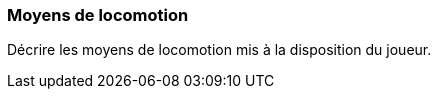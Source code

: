 === Moyens de locomotion
****    
Décrire les moyens de locomotion mis à la disposition du joueur.
****